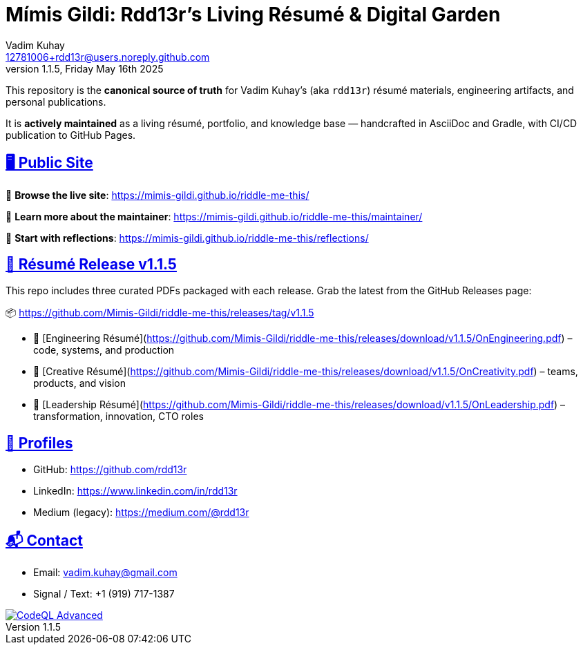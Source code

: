= Mímis Gildi: Rdd13r’s Living Résumé & Digital Garden
Vadim Kuhay <12781006+rdd13r@users.noreply.github.com>
v1.1.5, Friday May 16th 2025
:description: Vadim Kuhay’s living résumé and publication repository.
:icons: font
:sectanchors:
:sectlinks:
:!toc:
:keywords: Mímir Rdd13r Résumé Hacker Vadim Kuhay
:imagesdir: ./resources/images
ifdef::env-name[:relfilesuffix: .adoc]

This repository is the *canonical source of truth* for Vadim Kuhay’s (aka `rdd13r`) résumé materials, engineering artifacts, and personal publications.

It is **actively maintained** as a living résumé, portfolio, and knowledge base — handcrafted in AsciiDoc and Gradle, with CI/CD publication to GitHub Pages.

== 🖥️ Public Site

🔗 **Browse the live site**:
https://mimis-gildi.github.io/riddle-me-this/

📘 **Learn more about the maintainer**:
https://mimis-gildi.github.io/riddle-me-this/maintainer/

🧭 **Start with reflections**:
https://mimis-gildi.github.io/riddle-me-this/reflections/

== 📄 Résumé Release v1.1.5

This repo includes three curated PDFs packaged with each release.
Grab the latest from the GitHub Releases page:

📦 https://github.com/Mimis-Gildi/riddle-me-this/releases/tag/v1.1.5

* 📄 [Engineering Résumé](https://github.com/Mimis-Gildi/riddle-me-this/releases/download/v1.1.5/OnEngineering.pdf) – code, systems, and production
* 🧠 [Creative Résumé](https://github.com/Mimis-Gildi/riddle-me-this/releases/download/v1.1.5/OnCreativity.pdf) – teams, products, and vision
* 🌱 [Leadership Résumé](https://github.com/Mimis-Gildi/riddle-me-this/releases/download/v1.1.5/OnLeadership.pdf) – transformation, innovation, CTO roles

== 🔗 Profiles

* GitHub: https://github.com/rdd13r
* LinkedIn: https://www.linkedin.com/in/rdd13r
* Medium (legacy): https://medium.com/@rdd13r

== 📬 Contact

* Email: vadim.kuhay@gmail.com
* Signal / Text: +1 (919) 717-1387

image::https://github.com/Mimis-Gildi/riddle-me-this/actions/workflows/codeql.yml/badge.svg?branch=main[CodeQL Advanced,link=https://github.com/Mimis-Gildi/riddle-me-this/actions/workflows/codeql.yml,window=_blank,opts=nofollow]

